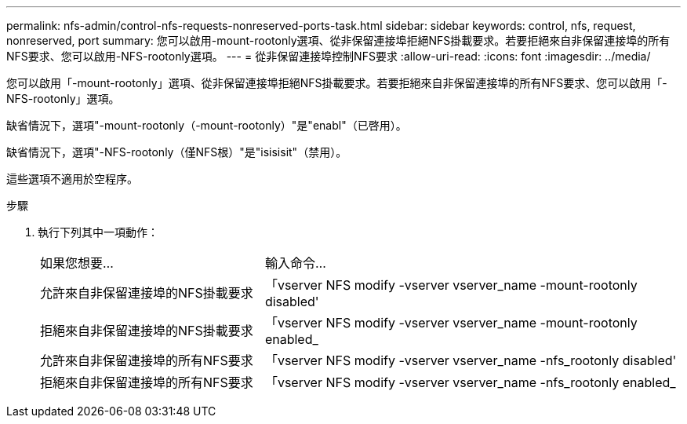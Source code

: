 ---
permalink: nfs-admin/control-nfs-requests-nonreserved-ports-task.html 
sidebar: sidebar 
keywords: control, nfs, request, nonreserved, port 
summary: 您可以啟用-mount-rootonly選項、從非保留連接埠拒絕NFS掛載要求。若要拒絕來自非保留連接埠的所有NFS要求、您可以啟用-NFS-rootonly選項。 
---
= 從非保留連接埠控制NFS要求
:allow-uri-read: 
:icons: font
:imagesdir: ../media/


[role="lead"]
您可以啟用「-mount-rootonly」選項、從非保留連接埠拒絕NFS掛載要求。若要拒絕來自非保留連接埠的所有NFS要求、您可以啟用「-NFS-rootonly」選項。

缺省情況下，選項"-mount-rootonly（-mount-rootonly）"是"enabl"（已啓用）。

缺省情況下，選項"-NFS-rootonly（僅NFS根）"是"isisisit"（禁用）。

這些選項不適用於空程序。

.步驟
. 執行下列其中一項動作：
+
[cols="35,65"]
|===


| 如果您想要... | 輸入命令... 


 a| 
允許來自非保留連接埠的NFS掛載要求
 a| 
「vserver NFS modify -vserver vserver_name -mount-rootonly disabled'



 a| 
拒絕來自非保留連接埠的NFS掛載要求
 a| 
「vserver NFS modify -vserver vserver_name -mount-rootonly enabled_



 a| 
允許來自非保留連接埠的所有NFS要求
 a| 
「vserver NFS modify -vserver vserver_name -nfs_rootonly disabled'



 a| 
拒絕來自非保留連接埠的所有NFS要求
 a| 
「vserver NFS modify -vserver vserver_name -nfs_rootonly enabled_

|===


